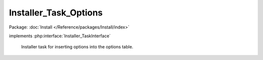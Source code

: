 ----------------------
Installer_Task_Options
----------------------

Package: :doc:`Install </Reference/packages/Install/index>`

.. php:class:: Installer_Task_Options

implements :php:interface:`Installer_TaskInterface`

    Installer task for inserting options into the options table.

    .. php:method:: setOptions($options)

        Set the key value pairs that will correspond to database options.

        :param $options:

    .. php:method:: install(Omeka_Db $db)

        :type $db: Omeka_Db
        :param $db:
